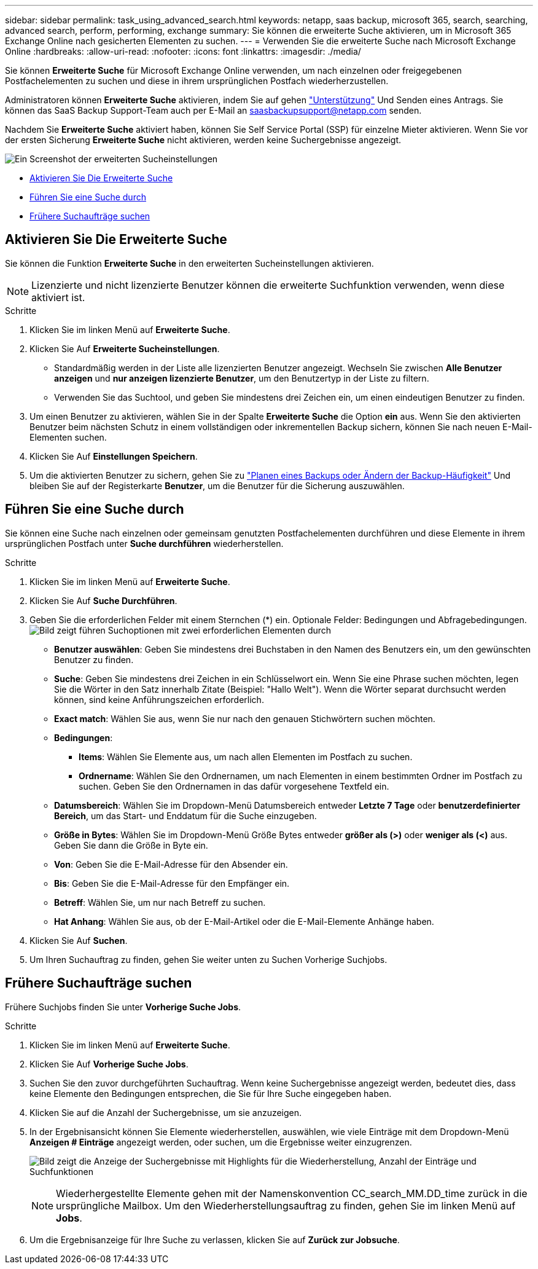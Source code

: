---
sidebar: sidebar 
permalink: task_using_advanced_search.html 
keywords: netapp, saas backup, microsoft 365, search, searching, advanced search, perform, performing, exchange 
summary: Sie können die erweiterte Suche aktivieren, um in Microsoft 365 Exchange Online nach gesicherten Elementen zu suchen. 
---
= Verwenden Sie die erweiterte Suche nach Microsoft Exchange Online
:hardbreaks:
:allow-uri-read: 
:nofooter: 
:icons: font
:linkattrs: 
:imagesdir: ./media/


[role="lead"]
Sie können *Erweiterte Suche* für Microsoft Exchange Online verwenden, um nach einzelnen oder freigegebenen Postfachelementen zu suchen und diese in ihrem ursprünglichen Postfach wiederherzustellen.

Administratoren können *Erweiterte Suche* aktivieren, indem Sie auf gehen link:https://mysupport.netapp.com/["Unterstützung"] Und Senden eines Antrags. Sie können das SaaS Backup Support-Team auch per E-Mail an saasbackupsupport@netapp.com senden.

Nachdem Sie *Erweiterte Suche* aktiviert haben, können Sie Self Service Portal (SSP) für einzelne Mieter aktivieren. Wenn Sie vor der ersten Sicherung *Erweiterte Suche* nicht aktivieren, werden keine Suchergebnisse angezeigt.

image:advanced_search_settings_exchange.png["Ein Screenshot der erweiterten Sucheinstellungen"]

* <<Aktivieren Sie Die Erweiterte Suche>>
* <<Führen Sie eine Suche durch>>
* <<Frühere Suchaufträge suchen>>




== Aktivieren Sie Die Erweiterte Suche

Sie können die Funktion *Erweiterte Suche* in den erweiterten Sucheinstellungen aktivieren.


NOTE: Lizenzierte und nicht lizenzierte Benutzer können die erweiterte Suchfunktion verwenden, wenn diese aktiviert ist.

.Schritte
. Klicken Sie im linken Menü auf *Erweiterte Suche*.
. Klicken Sie Auf *Erweiterte Sucheinstellungen*.
+
** Standardmäßig werden in der Liste alle lizenzierten Benutzer angezeigt. Wechseln Sie zwischen *Alle Benutzer anzeigen* und *nur anzeigen lizenzierte Benutzer*, um den Benutzertyp in der Liste zu filtern.
** Verwenden Sie das Suchtool, und geben Sie mindestens drei Zeichen ein, um einen eindeutigen Benutzer zu finden.


. Um einen Benutzer zu aktivieren, wählen Sie in der Spalte *Erweiterte Suche* die Option *ein* aus. Wenn Sie den aktivierten Benutzer beim nächsten Schutz in einem vollständigen oder inkrementellen Backup sichern, können Sie nach neuen E-Mail-Elementen suchen.
. Klicken Sie Auf *Einstellungen Speichern*.
. Um die aktivierten Benutzer zu sichern, gehen Sie zu link:task_scheduling_backup_or_changing_frequency.html["Planen eines Backups oder Ändern der Backup-Häufigkeit"] Und bleiben Sie auf der Registerkarte *Benutzer*, um die Benutzer für die Sicherung auszuwählen.




== Führen Sie eine Suche durch

Sie können eine Suche nach einzelnen oder gemeinsam genutzten Postfachelementen durchführen und diese Elemente in ihrem ursprünglichen Postfach unter *Suche durchführen* wiederherstellen.

.Schritte
. Klicken Sie im linken Menü auf *Erweiterte Suche*.
. Klicken Sie Auf *Suche Durchführen*.
. Geben Sie die erforderlichen Felder mit einem Sternchen (*) ein. Optionale Felder: Bedingungen und Abfragebedingungen.image:advanced_search_box.png["Bild zeigt führen Suchoptionen mit zwei erforderlichen Elementen durch"]
+
** *Benutzer auswählen*: Geben Sie mindestens drei Buchstaben in den Namen des Benutzers ein, um den gewünschten Benutzer zu finden.
** *Suche*: Geben Sie mindestens drei Zeichen in ein Schlüsselwort ein. Wenn Sie eine Phrase suchen möchten, legen Sie die Wörter in den Satz innerhalb Zitate (Beispiel: "Hallo Welt"). Wenn die Wörter separat durchsucht werden können, sind keine Anführungszeichen erforderlich.
** *Exact match*: Wählen Sie aus, wenn Sie nur nach den genauen Stichwörtern suchen möchten.
** *Bedingungen*:
+
*** *Items*: Wählen Sie Elemente aus, um nach allen Elementen im Postfach zu suchen.
*** *Ordnername*: Wählen Sie den Ordnernamen, um nach Elementen in einem bestimmten Ordner im Postfach zu suchen. Geben Sie den Ordnernamen in das dafür vorgesehene Textfeld ein.


** *Datumsbereich*: Wählen Sie im Dropdown-Menü Datumsbereich entweder *Letzte 7 Tage* oder *benutzerdefinierter Bereich*, um das Start- und Enddatum für die Suche einzugeben.
** *Größe in Bytes*: Wählen Sie im Dropdown-Menü Größe Bytes entweder *größer als (>)* oder *weniger als (<)* aus. Geben Sie dann die Größe in Byte ein.
** *Von*: Geben Sie die E-Mail-Adresse für den Absender ein.
** *Bis*: Geben Sie die E-Mail-Adresse für den Empfänger ein.
** *Betreff*: Wählen Sie, um nur nach Betreff zu suchen.
** *Hat Anhang*: Wählen Sie aus, ob der E-Mail-Artikel oder die E-Mail-Elemente Anhänge haben.


. Klicken Sie Auf *Suchen*.
. Um Ihren Suchauftrag zu finden, gehen Sie weiter unten zu Suchen Vorherige Suchjobs.




== Frühere Suchaufträge suchen

Frühere Suchjobs finden Sie unter *Vorherige Suche Jobs*.

.Schritte
. Klicken Sie im linken Menü auf *Erweiterte Suche*.
. Klicken Sie Auf *Vorherige Suche Jobs*.
. Suchen Sie den zuvor durchgeführten Suchauftrag. Wenn keine Suchergebnisse angezeigt werden, bedeutet dies, dass keine Elemente den Bedingungen entsprechen, die Sie für Ihre Suche eingegeben haben.
. Klicken Sie auf die Anzahl der Suchergebnisse, um sie anzuzeigen.
. In der Ergebnisansicht können Sie Elemente wiederherstellen, auswählen, wie viele Einträge mit dem Dropdown-Menü *Anzeigen # Einträge* angezeigt werden, oder suchen, um die Ergebnisse weiter einzugrenzen.
+
image:search_results_display_view.png["Bild zeigt die Anzeige der Suchergebnisse mit Highlights für die Wiederherstellung, Anzahl der Einträge und Suchfunktionen"]

+

NOTE: Wiederhergestellte Elemente gehen mit der Namenskonvention CC_search_MM.DD_time zurück in die ursprüngliche Mailbox. Um den Wiederherstellungsauftrag zu finden, gehen Sie im linken Menü auf *Jobs*.

. Um die Ergebnisanzeige für Ihre Suche zu verlassen, klicken Sie auf *Zurück zur Jobsuche*.

